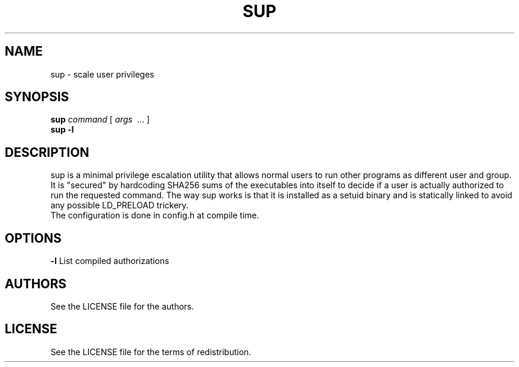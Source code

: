 .TH SUP 1 2019-07-08
.SH NAME
sup \- scale user privileges
.SH SYNOPSIS
.B sup
.IR command
[
.IR args
\ ... ]
.br
.B sup -l
.PP
.SH DESCRIPTION
sup is a minimal privilege escalation utility that allows normal users
to run other programs as different user and group. It is "secured" by
hardcoding SHA256 sums of the executables into itself to decide if a
user is actually authorized to run the requested command. The way sup
works is that it is installed as a setuid binary and is statically
linked to avoid any possible LD_PRELOAD trickery.
.TP
The configuration is done in config.h at compile time.
.SH OPTIONS
.B \-l
List compiled authorizations
.SH AUTHORS
See the LICENSE file for the authors.
.SH LICENSE
See the LICENSE file for the terms of redistribution.
